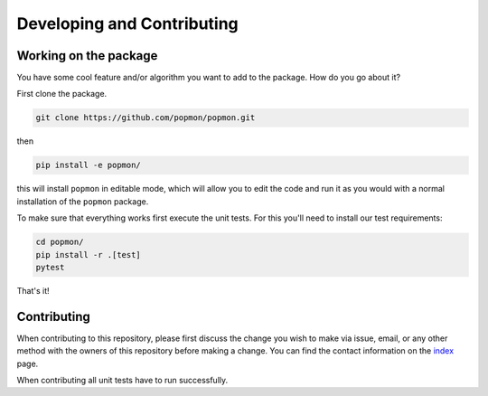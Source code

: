 ===========================
Developing and Contributing
===========================

Working on the package
----------------------
You have some cool feature and/or algorithm you want to add to the package. How do you go about it?

First clone the package.

.. code-block:: bash

  git clone https://github.com/popmon/popmon.git

then

.. code-block:: bash

  pip install -e popmon/

this will install ``popmon`` in editable mode, which will allow you to edit the code and run it as
you would with a normal installation of the ``popmon`` package.

To make sure that everything works first execute the unit tests.
For this you'll need to install our test requirements:

.. code-block:: bash

  cd popmon/
  pip install -r .[test]
  pytest

That's it!


Contributing
------------

When contributing to this repository, please first discuss the change you wish to make via issue, email, or any
other method with the owners of this repository before making a change. You can find the contact information on the
`index <index.html>`_ page.

When contributing all unit tests have to run successfully.
